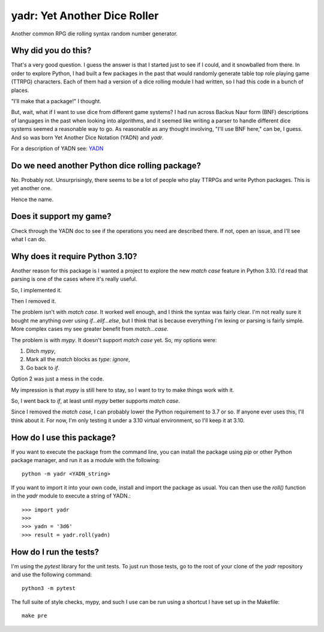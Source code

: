 #############################
yadr: Yet Another Dice Roller
#############################

Another common RPG die rolling syntax random number generator.


Why did you do this?
====================
That's a very good question. I guess the answer is that I started just
to see if I could, and it snowballed from there. In order to explore
Python, I had built a few packages in the past that would randomly
generate table top role playing game (TTRPG) characters. Each of them
had a version of a dice rolling module I had written, so I had this
code in a bunch of places.

"I'll make that a package!" I thought.

But, wait, what if I want to use dice from different game systems? I
had run across Backus Naur form (BNF) descriptions of languages in the
past when looking into algorithms, and it seemed like writing a
parser to handle different dice systems seemed a reasonable way to go.
As reasonable as any thought involving, "I'll use BNF here," can be,
I guess. And so was born Yet Another Dice Notation (YADN) and `yadr`.

For a description of YADN see: YADN_

.. _YADN: https://github.com/pji/yadr/docs/build/html/dice_notation.html


Do we need another Python dice rolling package?
===============================================
No. Probably not. Unsurprisingly, there seems to be a lot of people who
play TTRPGs and write Python packages. This is yet another one.

Hence the name.


Does it support my game?
========================
Check through the YADN doc to see if the operations you need are described
there. If not, open an issue, and I'll see what I can do.


Why does it require Python 3.10?
================================
Another reason for this package is I wanted a project to explore the
new `match case` feature in Python 3.10. I'd read that parsing is
one of the cases where it's really useful.

So, I implemented it.

Then I removed it.

The problem isn't with `match case`. It worked well enough, and I
think the syntax was fairly clear. I'm not really sure it bought me
anything over using `if...elif...else`, but I think that is because
everything I'm lexing or parsing is fairly simple. More complex cases
my see greater benefit from `match...case`.

The problem is with `mypy`. It doesn't support `match case` yet.
So, my options were:

1.  Ditch `mypy`,
2.  Mark all the `match` blocks as `type: ignore`,
3.  Go back to `if`.

Option 2 was just a mess in the code.

My impression is that `mypy` is still here to stay, so I want to try
to make things work with it.

So, I went back to `if`, at least until `mypy` better supports `match
case`.

Since I removed the `match case`, I can probably lower the Python
requirement to 3.7 or so. If anyone ever uses this, I'll think about
it. For now, I'm only testing it under a 3.10 virtual environment, so
I'll keep it at 3.10.


How do I use this package?
==========================
If you want to execute the package from the command line, you can
install the package using `pip` or other Python package manager, and
run it as a module with the following::

    python -m yadr <YADN_string>

If you want to import it into your own code, install and import the
package as usual. You can then use the `roll()` function in the `yadr`
module to execute a string of YADN.::

    >>> import yadr
    >>>
    >>> yadn = '3d6'
    >>> result = yadr.roll(yadn)


How do I run the tests?
=======================
I'm using the `pytest` library for the unit tests. To just run those tests,
go to the root of your clone of the `yadr` repository and use the following
command::

    python3 -m pytest

The full suite of style checks, mypy, and such I use can be run using a
shortcut I have set up in the Makefile::

    make pre
